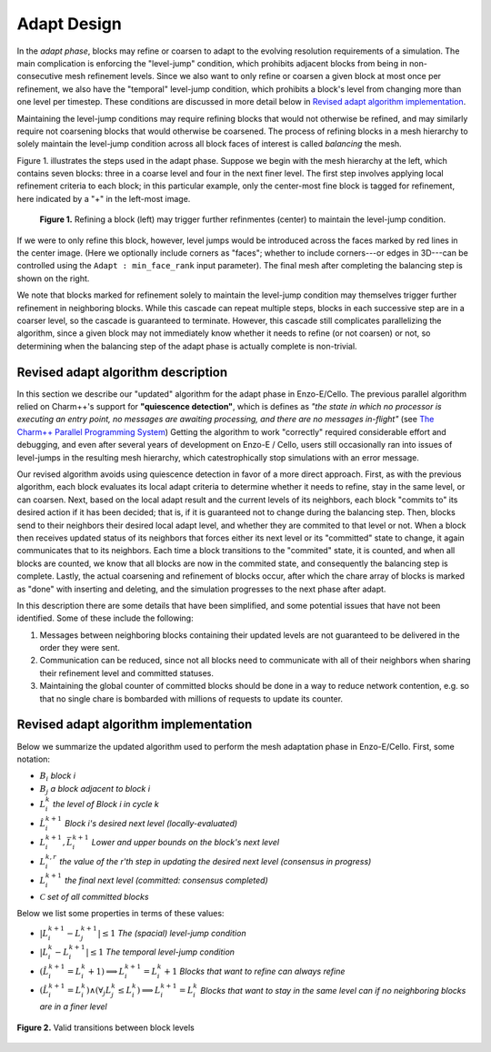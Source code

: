 ************
Adapt Design
************

In the *adapt phase*, blocks may refine or coarsen to adapt to the
evolving resolution requirements of a simulation.  The main
complication is enforcing the "level-jump" condition, which prohibits
adjacent blocks from being in non-consecutive mesh refinement levels.
Since we also want to only refine or coarsen a given block at most
once per refinement, we also have the "temporal" level-jump condition,
which prohibits a block's level from changing more than one level per
timestep.  These conditions are discussed in more detail below
in `Revised adapt algorithm implementation`_.

Maintaining the level-jump conditions may require refining blocks that
would not otherwise be refined, and may similarly require not
coarsening blocks that would otherwise be coarsened.  The process of
refining blocks in a mesh hierarchy to solely maintain the level-jump
condition across all block faces of interest is called *balancing* the
mesh.

Figure 1. illustrates the steps used in the adapt phase.  Suppose we
begin with the mesh hierarchy at the left, which contains seven
blocks: three in a coarse level and four in the next finer level.  The
first step involves applying local refinement criteria to each block;
in this particular example, only the center-most fine block is tagged
for refinement, here indicated by a "+" in the left-most image.

.. figure:: adapt-balance.png

   **Figure 1.** Refining a block (left) may trigger further refinmentes
   (center) to maintain the level-jump condition.

If we were to only refine this block, however, level jumps would be
introduced across the faces marked by red lines in the center image.
(Here we optionally include corners as "faces"; whether to include
corners---or edges in 3D---can be controlled using the ``Adapt :
min_face_rank`` input parameter).  The final mesh after completing
the balancing step is shown on the right.

We note that blocks marked for refinement solely to maintain the
level-jump condition may themselves trigger further refinement in
neighboring blocks.  While this cascade can repeat multiple steps,
blocks in each successive step are in a coarser level, so the cascade
is guaranteed to terminate.  However, this cascade still complicates
parallelizing the algorithm, since a given block may not immediately
know whether it needs to refine (or not coarsen) or not, so
determining when the balancing step of the adapt phase is actually
complete is non-trivial.

===================================
Revised adapt algorithm description
===================================

In this section we describe our "updated" algorithm for the adapt
phase in Enzo-E/Cello. The previous parallel algorithm relied on
Charm++'s support for **"quiescence detection"**, which is defines as
*"the state in which no processor is executing an entry point, no
messages are awaiting processing, and there are no messages
in-flight"* (see `The Charm++ Parallel Programming System
<https://charm.readthedocs.io/en/latest/charm++/manual.html#quiescence-detection>`_)
Getting the algorithm to work "correctly" required considerable effort
and debugging, and even after several years of development on Enzo-E /
Cello, users still occasionally ran into issues of level-jumps in the
resulting mesh hierarchy, which catestrophically stop simulations with
an error message.

Our revised algorithm avoids using quiescence detection in favor of a
more direct approach.  First, as with the previous algorithm, each
block evaluates its local adapt criteria to determine whether it needs
to refine, stay in the same level, or can coarsen.  Next, based on the
local adapt result and the current levels of its neighbors, each block
"commits to" its desired action if it has been decided; that is, if it
is guaranteed not to change during the balancing step.  Then, blocks
send to their neighbors their desired local adapt level, and whether
they are commited to that level or not. When a block then receives
updated status of its neighbors that forces either its next level or
its "committed" state to change, it again communicates that to its
neighbors. Each time a block transitions to the "commited" state, it
is counted, and when all blocks are counted, we know that all blocks
are now in the commited state, and consequently the balancing step is
complete.  Lastly, the actual coarsening and refinement of blocks
occur, after which the chare array of blocks is marked as "done" with
inserting and deleting, and the simulation progresses to the next
phase after adapt.

In this description there are some details that have been simplified,
and some potential issues that have not been identified.  Some of
these include the following:

1. Messages between neighboring blocks containing their updated levels
   are not guaranteed to be delivered in the order they were sent.
2. Communication can be reduced, since not all blocks need to
   communicate with all of their neighbors when sharing their
   refinement level and committed statuses.
3. Maintaining the global counter of committed blocks should be done
   in a way to reduce network contention, e.g. so that no single
   chare is bombarded with millions of requests to update its
   counter.


======================================
Revised adapt algorithm implementation
======================================

Below we summarize the updated algorithm used to perform the mesh
adaptation phase in Enzo-E/Cello.  First, some notation:

* :math:`B_i` *block i*
* :math:`B_j` *a block adjacent to block i*
* :math:`L_i^{k}` *the level of Block i in cycle k*
* :math:`\hat{L}_i^{k+1}` *Block i's desired next level (locally-evaluated)*
* :math:`\underline{L}_i^{k+1},\bar{L}_i^{k+1}` *Lower and upper bounds on the block's next level*
* :math:`L_i^{k,r}` *the value of the r'th step in updating the desired next level (consensus in progress)*
* :math:`L_i^{k+1}` *the final next level (committed: consensus completed)*
* :math:`\mathcal{C}` *set of all committed blocks*
 
Below we list some properties in terms of these values:

* :math:`|L_i^{k+1} - L_j^{k+1}| \le 1` *The  (spacial) level-jump condition*
* :math:`|L_i^k - L_i^{k+1}| \le 1` *The temporal level-jump condition*
* :math:`(\hat{L}_i^{k+1} =L_i^{k} + 1) \implies L_i^{k+1} = L_i^k+1` *Blocks that want to refine can always refine*
* :math:`(\hat{L}_i^{k+1} =L_i^{k}) \land (\forall_j L_j^k \leq L_i^k) \implies L_i^{k+1} = L_i^{k}` *Blocks that want to stay in the same level can if no neighboring blocks are in a finer level*

.. figure:: adapt-levels.png
   :scale: 50 %
   :align: center

   **Figure 2.** Valid transitions between block levels

